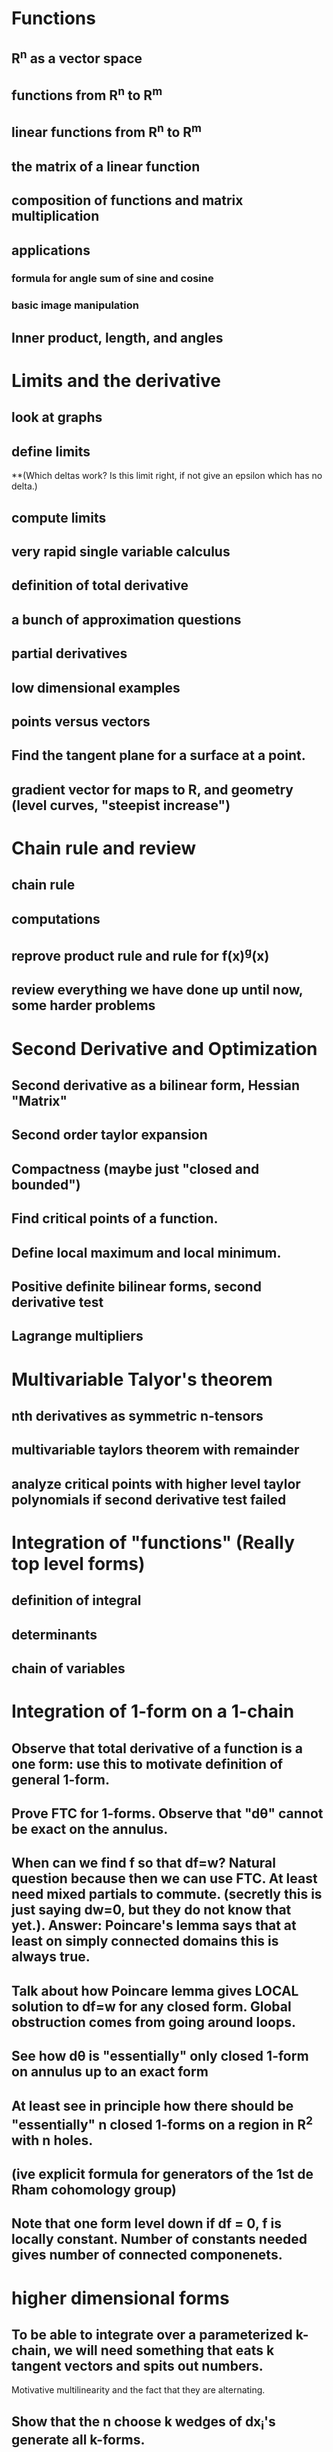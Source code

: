 * Functions
** R^n as a vector space
** functions from R^n to R^m
** linear functions from R^n to R^m
** the matrix of a linear function
** composition of functions and matrix multiplication
** applications
*** formula for angle sum of sine and cosine
*** basic image manipulation
** Inner product, length, and angles
* Limits and the derivative
** look at graphs
** define limits
**(Which deltas work?  Is this limit right, if not give an epsilon which has no delta.)
** compute limits
** very rapid single variable calculus 
** definition of total derivative
** a bunch of approximation questions
** partial derivatives
** low dimensional examples
** points versus vectors
** Find the tangent plane for a surface at a point.
** gradient vector for maps to R, and geometry (level curves, "steepist increase")
*  Chain rule and review
** chain rule
** computations
** reprove product rule and rule for f(x)^g(x)
** review everything we have done up until now, some harder problems
* Second Derivative and Optimization
** Second derivative as a bilinear form, Hessian "Matrix"
** Second order taylor expansion
** Compactness (maybe just "closed and bounded")
** Find critical points of a function.
** Define local maximum and local minimum.
** Positive definite bilinear forms, second derivative test
** Lagrange multipliers

* Multivariable Talyor's theorem
** nth derivatives as symmetric n-tensors
** multivariable taylors theorem with remainder
** analyze critical points with higher level taylor polynomials if second derivative test failed


*  Integration of "functions" (Really top level forms)
** definition of integral
** determinants 
** chain of variables

*  Integration of 1-form on a 1-chain
** Observe that total derivative of a function is a one form: use this to motivate definition of general 1-form.
** Prove FTC for 1-forms.  Observe that "d\theta" cannot be exact on the annulus.
** When can we find f so that df=w?  Natural question because then we can use FTC.  At least need mixed partials to commute. (secretly this is just saying dw=0, but they do not know that yet.).  Answer: Poincare's lemma says that at least on simply connected domains this is always true.
** Talk about how Poincare lemma gives LOCAL solution to df=w for any closed form.  Global obstruction comes from going around loops.
** See how d\theta is "essentially" only closed 1-form on annulus up to an exact form
** At least see in principle how there should be "essentially" n closed 1-forms on a region in R^2 with n holes.
** (ive explicit formula for generators of the 1st de Rham cohomology group)
** Note that one form level down if df = 0, f is locally constant. Number of constants needed gives number of connected componenets.

* higher dimensional forms
** To be able to integrate over a parameterized k-chain, we will need something that eats k tangent vectors and spits out numbers.  
Motivative multilinearity and the fact that they are alternating.
** Show that the n choose k wedges of dx_i's generate all k-forms.
** Define pullback of forms.
** Define wedge product.
** Define exterior derivative.
*** Observe that dw=0 exactly says w is closed using our previous definition for 1-forms.
** Define hodge star operator.
** (Maybe?) write laws of electromagnetism.  Hodge star needs to be modified for the lorentzian metric though, so I am not sure...

* Integration and Stoke's theorem
** Definition of integration
** Stoke's theorem
** (Show that Stoke's theorem gives us a more intuitive definition of exterior derivative as integral around "infinitesmal parallopipeds")
** Topological consequences

*Focus on R^3 (Anticlimax)
** See how to interpret 0,1,2,3 forms as functions or vector fields in R^3 
** Work out the definitions of grad, curl, and div from this and defintion of exterior derivative
** Work out what Stoke's theorem says in this notation



 

